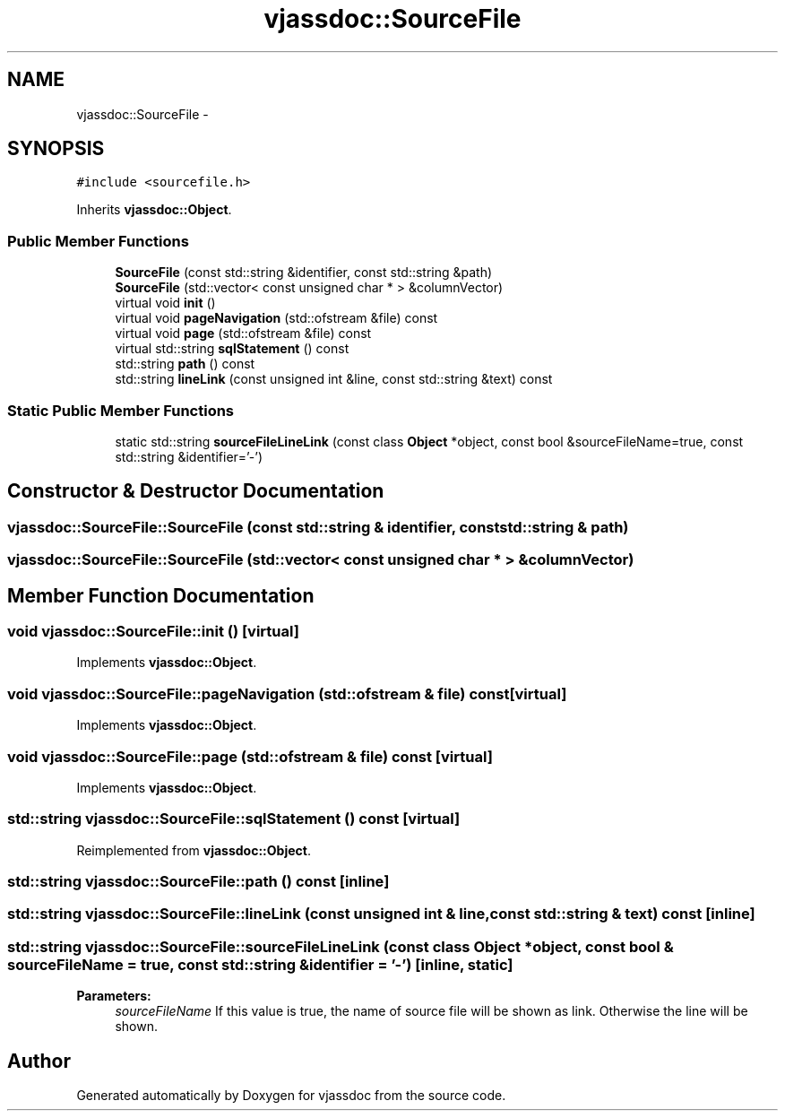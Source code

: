 .TH "vjassdoc::SourceFile" 3 "9 Mar 2009" "Version 0.2.3" "vjassdoc" \" -*- nroff -*-
.ad l
.nh
.SH NAME
vjassdoc::SourceFile \- 
.SH SYNOPSIS
.br
.PP
\fC#include <sourcefile.h>\fP
.PP
Inherits \fBvjassdoc::Object\fP.
.PP
.SS "Public Member Functions"

.in +1c
.ti -1c
.RI "\fBSourceFile\fP (const std::string &identifier, const std::string &path)"
.br
.ti -1c
.RI "\fBSourceFile\fP (std::vector< const unsigned char * > &columnVector)"
.br
.ti -1c
.RI "virtual void \fBinit\fP ()"
.br
.ti -1c
.RI "virtual void \fBpageNavigation\fP (std::ofstream &file) const "
.br
.ti -1c
.RI "virtual void \fBpage\fP (std::ofstream &file) const "
.br
.ti -1c
.RI "virtual std::string \fBsqlStatement\fP () const "
.br
.ti -1c
.RI "std::string \fBpath\fP () const "
.br
.ti -1c
.RI "std::string \fBlineLink\fP (const unsigned int &line, const std::string &text) const "
.br
.in -1c
.SS "Static Public Member Functions"

.in +1c
.ti -1c
.RI "static std::string \fBsourceFileLineLink\fP (const class \fBObject\fP *object, const bool &sourceFileName=true, const std::string &identifier='-')"
.br
.in -1c
.SH "Constructor & Destructor Documentation"
.PP 
.SS "vjassdoc::SourceFile::SourceFile (const std::string & identifier, const std::string & path)"
.PP
.SS "vjassdoc::SourceFile::SourceFile (std::vector< const unsigned char * > & columnVector)"
.PP
.SH "Member Function Documentation"
.PP 
.SS "void vjassdoc::SourceFile::init ()\fC [virtual]\fP"
.PP
Implements \fBvjassdoc::Object\fP.
.SS "void vjassdoc::SourceFile::pageNavigation (std::ofstream & file) const\fC [virtual]\fP"
.PP
Implements \fBvjassdoc::Object\fP.
.SS "void vjassdoc::SourceFile::page (std::ofstream & file) const\fC [virtual]\fP"
.PP
Implements \fBvjassdoc::Object\fP.
.SS "std::string vjassdoc::SourceFile::sqlStatement () const\fC [virtual]\fP"
.PP
Reimplemented from \fBvjassdoc::Object\fP.
.SS "std::string vjassdoc::SourceFile::path () const\fC [inline]\fP"
.PP
.SS "std::string vjassdoc::SourceFile::lineLink (const unsigned int & line, const std::string & text) const\fC [inline]\fP"
.PP
.SS "std::string vjassdoc::SourceFile::sourceFileLineLink (const class \fBObject\fP * object, const bool & sourceFileName = \fCtrue\fP, const std::string & identifier = \fC'-'\fP)\fC [inline, static]\fP"
.PP
\fBParameters:\fP
.RS 4
\fIsourceFileName\fP If this value is true, the name of source file will be shown as link. Otherwise the line will be shown. 
.RE
.PP


.SH "Author"
.PP 
Generated automatically by Doxygen for vjassdoc from the source code.
